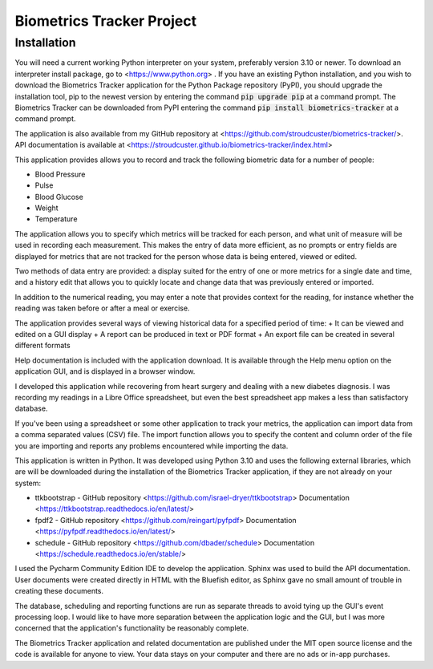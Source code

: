 ==========================
Biometrics Tracker Project
==========================
Installation
------------
You will need a current working Python interpreter on your system, preferably version 3.10 or newer.  To download an
interpreter install package, go to <https://www.python.org> .  If you have an existing Python installation, and you
wish to download the Biometrics Tracker application for the Python Package repository (PyPI), you should upgrade
the installation tool, pip to the newest version by entering the command :code:`pip upgrade pip` at a command prompt.
The Biometrics Tracker can be downloaded from PyPI entering the command :code:`pip install biometrics-tracker`
at a command prompt.

The application is also available from my GitHub repository at <https://github.com/stroudcuster/biometrics-tracker/>.
API documentation is available at <https://stroudcuster.github.io/biometrics-tracker/index.html>

This application provides allows you to record and track the following biometric data for a
number of people:

+  Blood Pressure
+  Pulse
+  Blood Glucose
+  Weight
+  Temperature

The application allows you to specify which metrics will be tracked for each person,
and what unit of measure will be used in recording each measurement. This makes the entry
of data more efficient, as no prompts or entry fields are displayed for metrics that are
not tracked for the person whose data is being entered, viewed or edited.

Two methods of data entry are provided: a display suited for the entry of one or more
metrics for a single date and time, and a history edit that allows you to quickly locate
and change data that was previously entered or imported.

In addition to the numerical reading, you may enter a note that provides context for the reading,
for instance whether the reading was taken before or after a meal or exercise.

The application provides several ways of viewing historical data for a specified period of time:
+  It can be viewed and edited on a GUI display
+  A report can be produced in text or PDF format
+  An export file can be created in several different formats

Help documentation is included with the application download.  It is available through the Help menu option on
the application GUI, and is displayed in a browser window.

I developed this application while recovering from heart surgery and dealing with a new diabetes diagnosis.
I was recording my readings in a Libre Office spreadsheet, but even the best spreadsheet app makes a less
than satisfactory database.

If you've been using a spreadsheet or some other application to track your metrics, the application can
import data from a comma separated values (CSV) file.  The import function allows you to specify the content
and column order of the file you are importing and reports any problems encountered while importing the data.

This application is written in Python.  It was developed using Python 3.10 and uses the following external libraries,
which are will be downloaded during the installation of the Biometrics Tracker application, if they are not
already on your system:

+ ttkbootstrap - GitHub repository <https://github.com/israel-dryer/ttkbootstrap> Documentation <https://ttkbootstrap.readthedocs.io/en/latest/>
+ fpdf2 - GitHub repository <https://github.com/reingart/pyfpdf> Documentation <https://pyfpdf.readthedocs.io/en/latest/>
+ schedule - GitHub repository <https://github.com/dbader/schedule> Documentation <https://schedule.readthedocs.io/en/stable/>

I used the Pycharm Community Edition IDE to develop the application.  Sphinx was used to build the API documentation.
User documents were created directly in HTML with the Bluefish editor, as Sphinx gave no small amount of trouble in
creating these documents.

The database, scheduling and reporting functions are run as separate threads to avoid tying up the GUI's event processing
loop. I would like to have more separation between the application logic and the GUI, but I was more concerned that the
application's functionality be reasonably complete.

The Biometrics Tracker application and related documentation are  published under the MIT open source license and the
code is available for anyone to view.  Your data stays on your computer and there are no ads or in-app purchases.





